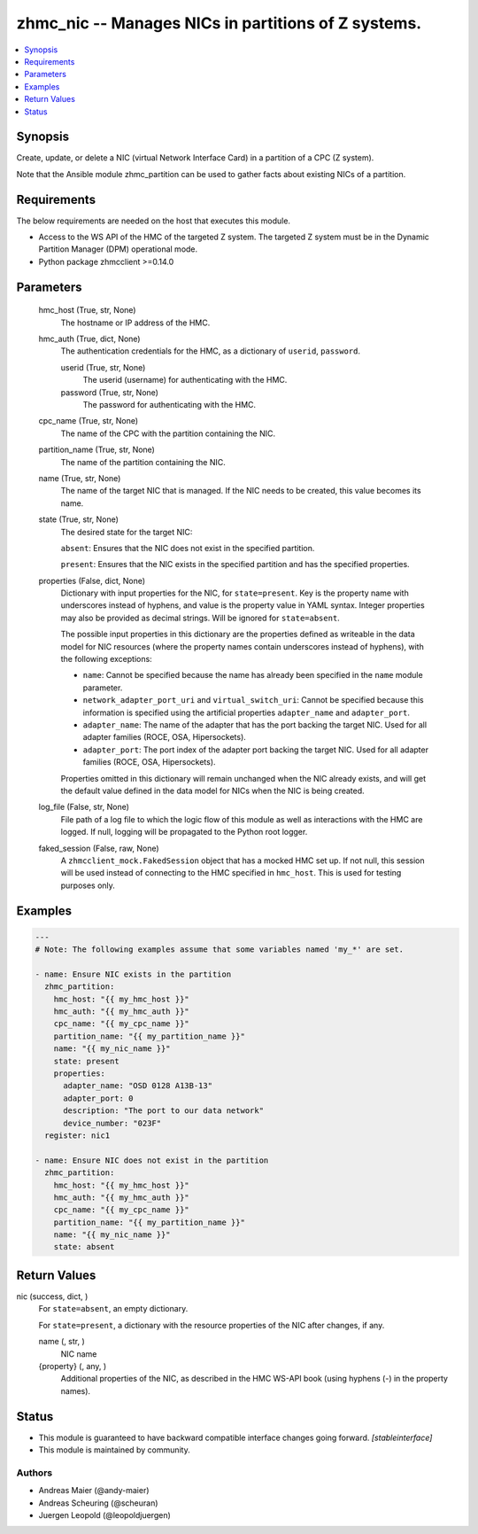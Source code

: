 .. _zhmc_nic_module:


zhmc_nic -- Manages NICs in partitions of Z systems.
====================================================

.. contents::
   :local:
   :depth: 1


Synopsis
--------

Create, update, or delete a NIC (virtual Network Interface Card) in a partition of a CPC (Z system).

Note that the Ansible module zhmc_partition can be used to gather facts about existing NICs of a partition.



Requirements
------------
The below requirements are needed on the host that executes this module.

- Access to the WS API of the HMC of the targeted Z system. The targeted Z system must be in the Dynamic Partition Manager (DPM) operational mode.
- Python package zhmcclient >=0.14.0



Parameters
----------

  hmc_host (True, str, None)
    The hostname or IP address of the HMC.


  hmc_auth (True, dict, None)
    The authentication credentials for the HMC, as a dictionary of ``userid``, ``password``.


    userid (True, str, None)
      The userid (username) for authenticating with the HMC.


    password (True, str, None)
      The password for authenticating with the HMC.



  cpc_name (True, str, None)
    The name of the CPC with the partition containing the NIC.


  partition_name (True, str, None)
    The name of the partition containing the NIC.


  name (True, str, None)
    The name of the target NIC that is managed. If the NIC needs to be created, this value becomes its name.


  state (True, str, None)
    The desired state for the target NIC:

    ``absent``: Ensures that the NIC does not exist in the specified partition.

    ``present``: Ensures that the NIC exists in the specified partition and has the specified properties.


  properties (False, dict, None)
    Dictionary with input properties for the NIC, for ``state=present``. Key is the property name with underscores instead of hyphens, and value is the property value in YAML syntax. Integer properties may also be provided as decimal strings. Will be ignored for ``state=absent``.

    The possible input properties in this dictionary are the properties defined as writeable in the data model for NIC resources (where the property names contain underscores instead of hyphens), with the following exceptions:

    * ``name``: Cannot be specified because the name has already been specified in the ``name`` module parameter.

    * ``network_adapter_port_uri`` and ``virtual_switch_uri``: Cannot be specified because this information is specified using the artificial properties ``adapter_name`` and ``adapter_port``.

    * ``adapter_name``: The name of the adapter that has the port backing the target NIC. Used for all adapter families (ROCE, OSA, Hipersockets).

    * ``adapter_port``: The port index of the adapter port backing the target NIC. Used for all adapter families (ROCE, OSA, Hipersockets).

    Properties omitted in this dictionary will remain unchanged when the NIC already exists, and will get the default value defined in the data model for NICs when the NIC is being created.


  log_file (False, str, None)
    File path of a log file to which the logic flow of this module as well as interactions with the HMC are logged. If null, logging will be propagated to the Python root logger.


  faked_session (False, raw, None)
    A ``zhmcclient_mock.FakedSession`` object that has a mocked HMC set up. If not null, this session will be used instead of connecting to the HMC specified in ``hmc_host``. This is used for testing purposes only.









Examples
--------

.. code-block:: yaml+jinja

    
    ---
    # Note: The following examples assume that some variables named 'my_*' are set.

    - name: Ensure NIC exists in the partition
      zhmc_partition:
        hmc_host: "{{ my_hmc_host }}"
        hmc_auth: "{{ my_hmc_auth }}"
        cpc_name: "{{ my_cpc_name }}"
        partition_name: "{{ my_partition_name }}"
        name: "{{ my_nic_name }}"
        state: present
        properties:
          adapter_name: "OSD 0128 A13B-13"
          adapter_port: 0
          description: "The port to our data network"
          device_number: "023F"
      register: nic1

    - name: Ensure NIC does not exist in the partition
      zhmc_partition:
        hmc_host: "{{ my_hmc_host }}"
        hmc_auth: "{{ my_hmc_auth }}"
        cpc_name: "{{ my_cpc_name }}"
        partition_name: "{{ my_partition_name }}"
        name: "{{ my_nic_name }}"
        state: absent



Return Values
-------------

nic (success, dict, )
  For ``state=absent``, an empty dictionary.

  For ``state=present``, a dictionary with the resource properties of the NIC after changes, if any.


  name (, str, )
    NIC name


  {property} (, any, )
    Additional properties of the NIC, as described in the HMC WS-API book (using hyphens (-) in the property names).






Status
------




- This module is guaranteed to have backward compatible interface changes going forward. *[stableinterface]*


- This module is maintained by community.



Authors
~~~~~~~

- Andreas Maier (@andy-maier)
- Andreas Scheuring (@scheuran)
- Juergen Leopold (@leopoldjuergen)

